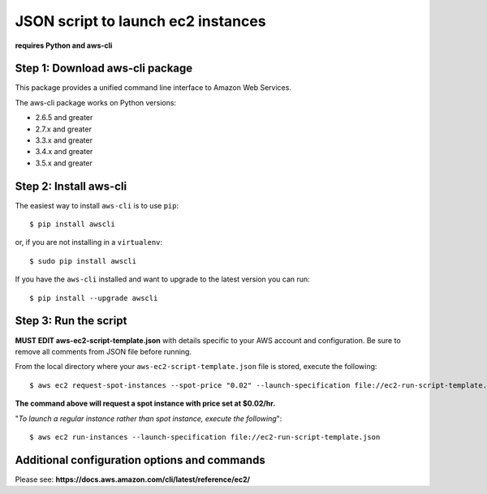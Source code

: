 ===================================
JSON script to launch ec2 instances
===================================
**requires Python and aws-cli**

--------------------------------
Step 1: Download aws-cli package
--------------------------------

.. image:: https://travis-ci.org/aws/aws-cli.png?branch=develop
   :target: https://travis-ci.org/aws/aws-cli
   :alt: Build Status


.. image:: https://coveralls.io/repos/aws/aws-cli/badge.png
  :target: https://coveralls.io/r/aws/aws-cli


This package provides a unified command line interface to Amazon Web Services.

The aws-cli package works on Python versions:

* 2.6.5 and greater
* 2.7.x and greater
* 3.3.x and greater
* 3.4.x and greater
* 3.5.x and greater


-----------------------
Step 2: Install aws-cli
-----------------------

The easiest way to install ``aws-cli`` is to use ``pip``::

    $ pip install awscli

or, if you are not installing in a ``virtualenv``::

    $ sudo pip install awscli

If you have the ``aws-cli`` installed and want to upgrade to the latest version
you can run::

    $ pip install --upgrade awscli


-----------------------
Step 3: Run the script
-----------------------

**MUST EDIT aws-ec2-script-template.json** with details specific to your AWS account and configuration. Be sure to remove all comments from JSON file before running. 

From the local directory where your ``aws-ec2-script-template.json`` file is stored, execute the following::

    $ aws ec2 request-spot-instances --spot-price "0.02" --launch-specification file://ec2-run-script-template.json

**The command above will request a spot instance with price set at $0.02/hr.**

"*To launch a regular instance rather than spot instance, execute the following*"::

    $ aws ec2 run-instances --launch-specification file://ec2-run-script-template.json

----------------------------------------------
Additional configuration options and commands
----------------------------------------------
Please see:
**https://docs.aws.amazon.com/cli/latest/reference/ec2/**
